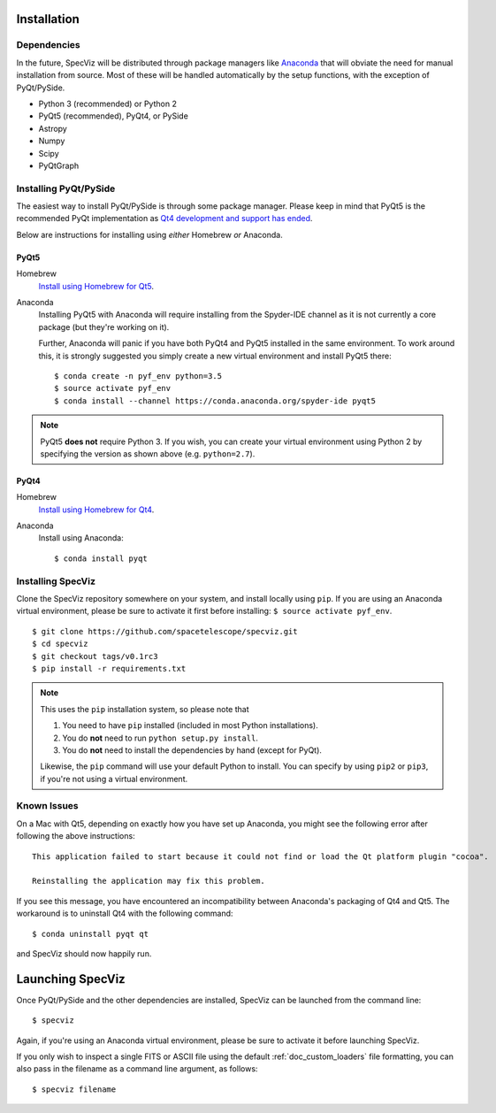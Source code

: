 .. _doc_installation:

Installation
============

Dependencies
------------

In the future, SpecViz will be distributed through package managers like
`Anaconda <https://anaconda.org>`_ that will obviate the need for manual
installation from source.
Most of these will be handled automatically by the setup functions,
with the exception of PyQt/PySide.

* Python 3 (recommended) or Python 2
* PyQt5 (recommended), PyQt4, or PySide
* Astropy
* Numpy
* Scipy
* PyQtGraph


Installing PyQt/PySide
----------------------
The easiest way to install PyQt/PySide is through some package manager.
Please keep in mind that PyQt5 is the recommended PyQt implementation as
`Qt4 development and support has ended <http://blog.qt.io/blog/2015/05/26/qt-4-8-7-released/>`_.

Below are instructions for installing using *either* Homebrew *or* Anaconda.

PyQt5
^^^^^

Homebrew
   `Install using Homebrew for Qt5 <http://brewformulas.org/Pyqt5>`_.

Anaconda
   Installing PyQt5 with Anaconda will require installing from the Spyder-IDE
   channel as it is not currently a core package (but they're working on it).

   Further, Anaconda will panic if you have both PyQt4 and PyQt5 installed in
   the same environment. To work around this, it is strongly suggested you
   simply create a new virtual environment and install PyQt5 there::

    $ conda create -n pyf_env python=3.5
    $ source activate pyf_env
    $ conda install --channel https://conda.anaconda.org/spyder-ide pyqt5

.. note::

   PyQt5 **does not** require Python 3. If you wish, you can create your
   virtual environment using Python 2 by specifying the version as shown above
   (e.g. ``python=2.7``).

PyQt4
^^^^^

Homebrew
   `Install using Homebrew for Qt4 <http://brewformulas.org/Pyqt4>`_.

Anaconda
   Install using Anaconda::

    $ conda install pyqt


Installing SpecViz
------------------

Clone the SpecViz repository somewhere on your system, and install locally using
``pip``. If you are using an Anaconda virtual environment, please be sure to
activate it first before installing: ``$ source activate pyf_env``.

::

    $ git clone https://github.com/spacetelescope/specviz.git
    $ cd specviz
    $ git checkout tags/v0.1rc3
    $ pip install -r requirements.txt

.. note::

   This uses the ``pip`` installation system, so please note that

   1. You need to have ``pip`` installed (included in most Python
      installations).
   2. You do **not** need to run ``python setup.py install``.
   3. You do **not** need to install the dependencies by hand (except for PyQt).

   Likewise, the ``pip`` command will use your default Python to install.
   You can specify by using ``pip2`` or ``pip3``, if you're not using a virtual
   environment.


Known Issues
------------

On a Mac with Qt5, depending on exactly how you have set up Anaconda, you might
see the following error after following the above instructions::

    This application failed to start because it could not find or load the Qt platform plugin "cocoa".

    Reinstalling the application may fix this problem.

If you see this message, you have encountered an incompatibility between
Anaconda's packaging of Qt4 and Qt5. The workaround is to uninstall Qt4 with the
following command::

    $ conda uninstall pyqt qt

and SpecViz should now happily run.


.. _doc_launching:

Launching SpecViz
=================

Once PyQt/PySide and the other dependencies are installed, SpecViz can be
launched from the command line::

    $ specviz

Again, if you're using an Anaconda virtual environment, please be sure to
activate it before launching SpecViz.

If you only wish to inspect a single FITS or ASCII file using the default
:ref:`doc_custom_loaders` file formatting, you can also pass in the filename
as a command line argument, as follows::

    $ specviz filename
